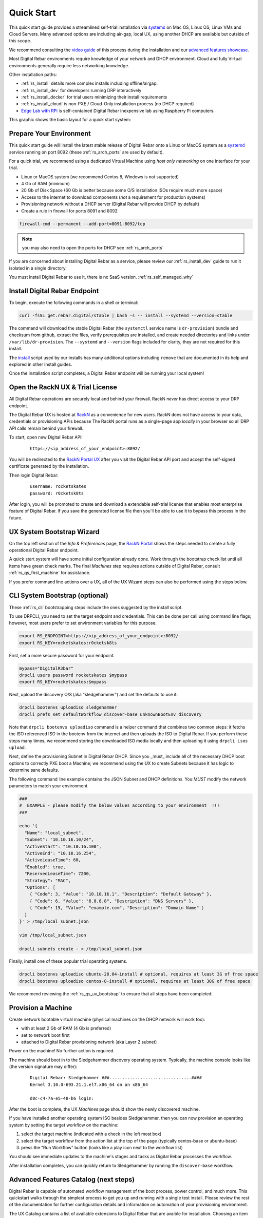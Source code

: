 .. Copyright (c) 2021 RackN Inc.
.. Licensed under the Apache License, Version 2.0 (the "License");
.. Digital Rebar documentation under Digital Rebar master license
.. index::
  pair: Digital Rebar Provision; Quick Start

.. _rs_quickstart:

Quick Start
~~~~~~~~~~~

This quick start guide provides a streamlined self-trial installation via `systemd <https://en.wikipedia.org/wiki/Systemd>`_ on Mac OS, Linux OS, Linux VMs and Cloud Servers.  Many advanced options are including air-gap, local UX, using another DHCP are available but outside of this scope.

We recommend consulting the `video guide <https://youtu.be/v-KcvYrUoE0>`_ of this process during the installation and our `advanced features showcase <https://www.youtube.com/playlist?list=PLXPBeIrpXjfigvrXEQIJxXmFdTHqobooH>`_.

Most Digital Rebar environments require knowledge of your network and DHCP environment.  Cloud and fully Virtual environments generally require less networking knowledge.

Other installation paths:

* :ref:`rs_install` details more complex installs including offline/airgap.
* :ref:`rs_install_dev` for developers running DRP interactively
* :ref:`rs_install_docker` for trial users minimizing their install requirements
* :ref:`rs_install_cloud` is non-PXE / Cloud-Only installation process (no DHCP required)
* `Edge Lab with RPi <http://edgelab.digital>`_ is self-contained Digital Rebar inexpensive lab using Raspberry Pi computers.

This graphic shows the basic layout for a quick start system:

.. image:: images/quick_start_network.png
  :width: 100%
  :alt: Basic layout for a Digital Rebar Quick Start

.. _rs_qs_preparation:

Prepare Your Environment
------------------------

This quick start guide will install the latest stable release of Digital Rebar onto a Linux or MacOS system as a `systemd <https://en.wikipedia.org/wiki/Systemd>`_ service running on port 8092 (these :ref:`rs_arch_ports` are used by default).

For a quick trial, we recommend using a dedicated Virtual Machine using `host only networking` on one interface for your trial.

* Linux or MacOS system (we recommend Centos 8, Windows is not supported)
* 4 Gb of RAM (minimum)
* 20 Gb of Disk Space (60 Gb is better because some O/S installation ISOs require much more space)
* Access to the internet to download components (*not* a requirement for production systems)
* Provisioning network without a DHCP server (Digital Rebar will provide DHCP by default)
* Create a rule in firewall for ports 8091 and 8092 

.. code-block:: bash

   firewall-cmd --permanent --add-port=8091-8092/tcp

.. note::
   you may also need to open the ports for DHCP see :ref:`rs_arch_ports`

If you are concerned about installing Digital Rebar as a service, please review our :ref:`rs_install_dev` guide to run it isolated in a single directory.

You must install Digital Rebar to use it, there is no SaaS version.  :ref:`rs_self_managed_why`

.. _rs_qs_install:

Install Digital Rebar Endpoint
------------------------------

To begin, execute the following commands in a shell or terminal:

.. code-block:: bash

    curl -fsSL get.rebar.digital/stable | bash -s -- install --systemd --version=stable

The command will download the stable Digital Rebar (the ``systemctl`` service name is ``dr-provision``) bundle and checksum from github, extract the files, verify prerequisites are installed, and create needed directories and links under ``/var/lib/dr-provision``.  The ``--systemd`` and ``--version`` flags included for clarity, they are not required for this install.

The `install <http://get.rebar.digital/stable/>`_ script used by our installs has many additional options including ``remove`` that are documented in its help and explored in other install guides.

Once the installation script completes, a Digital Rebar endpoint will be running your local system!

.. _rs_qs_license:

Open the RackN UX & Trial License 
---------------------------------

All Digital Rebar operations are securely local and behind your firewall. RackN *never* has direct access to your DRP endpoint.

The Digital Rebar UX is hosted at `RackN <https://portal.rackn.io/>`_ as a convenience for new users.  RackN does not have access to your data, credentials or provisioning APIs because The RackN portal runs as a single-page app *locally* in your browser so all DRP API calls remain behind your firewall. 

To start, open new Digital Rebar API:

  ::

    https://<ip_address_of_your_endpoint>:8092/


You will be redirected to the `RackN Portal UX <https://portal.rackn.io>`_ after you visit the Digital Rebar API port and accept the self-signed certificate generated by the installation.


Then login Digital Rebar:

  ::

    username: rocketskates
    password: r0cketsk8ts


After login, you will be promoted to create and download a extendable self-trial license that enables most enterprise feature of Digital Rebar.  If you save the generated license file then you'll be able to use it to bypass this process in the future.

.. _rs_qs_ux_bootstrap:

UX System Bootstrap Wizard
--------------------------

On the top left section of the *Info & Preferences* page, the `RackN Portal <https://portal.rackn.io>`_ shows the steps needed to create a fully operational Digital Rebar endpoint.

A quick start system will have some initial configuration already done.  Work through the bootstrap check list until all items have green check marks.  The final *Machines* step requires actions outside of Digital Rebar, consult :ref:`rs_qs_first_machine` for assistance.

If you prefer command line actions over a UX, all of the UX Wizard steps can also be performed using the steps below.

.. _rs_qs_cli_bootstrap:

CLI System Bootstrap (optional)
-------------------------------

These :ref:`rs_cli` bootstrapping steps include the ones suggested by the install script.

To use DRPCLI, you need to set the target endpoint and credentials.  This can be done per call using command line flags; however, most users prefer to set environment variables for this purpose.

.. code-block:: bash

    export RS_ENDPOINT=https://<ip_address_of_your_endpoint>:8092/
    export RS_KEY=rocketskates:r0cketsk8ts

First, set a more secure password for your endpoint.

.. code-block:: bash

    mypass="D1gitalR3bar"
    drpcli users password rocketskates $mypass
    export RS_KEY=rocketskates:$mypass


Next, upload the discovery O/S (aka "sledgehammer") and set the defaults to use it.

.. code-block:: bash

    drpcli bootenvs uploadiso sledgehammer
    drpcli prefs set defaultWorkflow discover-base unknownBootEnv discovery

Note that ``drpcli bootenvs uploadiso`` command is a helper command that combines two common steps:  it fetchs the ISO referenced ISO in the bootenv from the internet and then uploads the ISO to Digital Rebar.  If you perform these steps many times, we recommend storing the downloaded ISO media locally and then uploading it using ``drpcli isos upload``.


Next, define the provisioning Subnet in Digital Rebar DHCP.  Since you _must_ include all of the necessary DHCP boot options to correctly PXE boot a Machine; we recommend using the UX to create Subnets because it has logic to determine sane defaults.

The following command line example contains the JSON Subnet and DHCP definitions.  You *MUST* modify the network parameters to match your environment.

.. code-block:: bash

    ###
    #  EXAMPLE - please modify the below values according to your environment  !!!
    ###

    echo '{
      "Name": "local_subnet",
      "Subnet": "10.10.16.10/24",
      "ActiveStart": "10.10.16.100",
      "ActiveEnd": "10.10.16.254",
      "ActiveLeaseTime": 60,
      "Enabled": true,
      "ReservedLeaseTime": 7200,
      "Strategy": "MAC",
      "Options": [
        { "Code": 3, "Value": "10.10.16.1", "Description": "Default Gateway" },
        { "Code": 6, "Value": "8.8.8.8", "Description": "DNS Servers" },
        { "Code": 15, "Value": "example.com", "Description": "Domain Name" }
      ]
    }' > /tmp/local_subnet.json

    vim /tmp/local_subnet.json

    drpcli subnets create - < /tmp/local_subnet.json


Finally, install one of these popular trial operating systems.

.. code-block:: bash

    drpcli bootenvs uploadiso ubuntu-20.04-install # optional, requires at least 3G of free space
    drpcli bootenvs uploadiso centos-8-install # optional, requires at least 30G of free space


We recommend reviewing the :ref:`rs_qs_ux_bootstrap` to ensure that all steps have been completed.

.. _rs_qs_first_machine:

Provision a Machine
-------------------

Create network bootable virtual machine (physical machines on the DHCP network will work too):

* with at least 2 Gb of RAM (4 Gb is preferred)
* set to network boot first
* attached to Digital Rebar provisioning network (aka Layer 2 subnet)

Power on the machine!  No further action is required.

The machine should boot in to the Sledgehammer discovery operating system.  Typically, the machine console looks like (the version signature may differ):

    ::

      Digital Rebar: Sledgehammer ###................................####
      Kernel 3.10.0-693.21.1.el7.x86_64 on an x86_64

      d0c-c4-7a-e5-48-b6 login:

After the boot is complete, the UX *Machines* page should show the newly discovered machine.

If you have installed another operating system ISO besides Sledgehammer, then you can now provision an operating system by setting the target workflow on the machine:

#. select the target machine (indicated with a check in the left most box)
#. select the target workflow from the action list at the top of the page (typically centos-base or ubuntu-base)
#. press the "Run Workflow" button (looks like a play icon next to the workflow list)

You should see immediate updates to the machine's stages and tasks as Digital Rebar processes the workflow.

After installation completes, you can quickly return to Sledgehammer by running the ``discover-base`` workflow.

.. _rs_qs_next_steps:

Advanced Features Catalog (next steps)
--------------------------------------

Digital Rebar is capable of automated workflow management of the boot process, power control, and much more.  This quickstart walks through the simplest process to get you up and running with a single test install.  Please review the rest of the documentation for further configuration details and information on automation of your provisioning environment.

The UX Catalog contains a list of available extensions to Digital Rebar that are avaible for installation.  Choosing an item from the Catalog will automatically download and install the capability.  All items run locally in your Digital Rebar endpoint, no connection to RackN is required after the download.

Fully automated provisioning control requires use of plugins for Power Management actions.  These are done through the IPMI subsystem, with a specific IPMI plugin for a specific environments.  Some existing plugins exist and are documented in :ref:`rs_setup`.

.. _rs_qs_cleanup:

Clean Up
--------

Once you are finished exploring Digital Rebar, you can uninstall the service 

.. code-block:: bash

    curl -fsSL get.rebar.digital/stable | bash -s -- remove

Note that ``remove`` will *not* remove the data files stored in ``/var/lib/dr-provision``, ``/etc/dr-provision``, or ``/usr/share/dr-provision``.  Include the ``--remove-data`` flag for a full clean-up.

